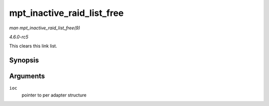.. -*- coding: utf-8; mode: rst -*-

.. _API-mpt-inactive-raid-list-free:

===========================
mpt_inactive_raid_list_free
===========================

*man mpt_inactive_raid_list_free(9)*

*4.6.0-rc5*

This clears this link list.


Synopsis
========

.. c:function:: void mpt_inactive_raid_list_free( MPT_ADAPTER * ioc )

Arguments
=========

``ioc``
    pointer to per adapter structure


.. ------------------------------------------------------------------------------
.. This file was automatically converted from DocBook-XML with the dbxml
.. library (https://github.com/return42/sphkerneldoc). The origin XML comes
.. from the linux kernel, refer to:
..
.. * https://github.com/torvalds/linux/tree/master/Documentation/DocBook
.. ------------------------------------------------------------------------------
